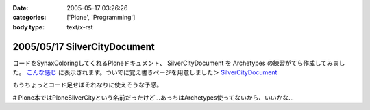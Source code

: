 :date: 2005-05-17 03:26:26
:categories: ['Plone', 'Programming']
:body type: text/x-rst

=============================
2005/05/17 SilverCityDocument
=============================

コードをSynaxColoringしてくれるPloneドキュメント、 SilverCityDocument を Archetypes の練習がてら作成してみました。 `こんな感じ`_ に表示されます。ついでに覚え書きページを用意しました＞ `SilverCityDocument`_

もうちょっとコード足せばそれなりに使えそうな予感。

# Plone本ではPloneSilverCityという名前だったけど...あっちはArchetypes使ってないから、いいかな...

.. _`こんな感じ`: http://www.freia.jp/taka/memo/plone/silvercitydocument/SilverCityDocument
.. _`SilverCityDocument`: http://www.freia.jp/taka/memo/plone/silvercitydocument/



.. :extend type: text/plain
.. :extend:
